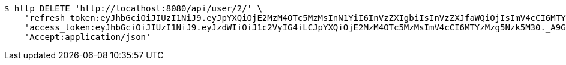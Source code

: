 [source,bash]
----
$ http DELETE 'http://localhost:8080/api/user/2/' \
    'refresh_token:eyJhbGciOiJIUzI1NiJ9.eyJpYXQiOjE2MzM4OTc5MzMsInN1YiI6InVzZXIgbiIsInVzZXJfaWQiOjIsImV4cCI6MTYzNTcxMjMzM30.JzjFkvLruNvkWVfa-mO71Gg_hRtuNClPyBU9tua9nq0' \
    'access_token:eyJhbGciOiJIUzI1NiJ9.eyJzdWIiOiJ1c2VyIG4iLCJpYXQiOjE2MzM4OTc5MzMsImV4cCI6MTYzMzg5Nzk5M30._A9G-PJNHIXKcS1sBzMEA6F_81ZTYYlm_H8-tPzRVPI' \
    'Accept:application/json'
----